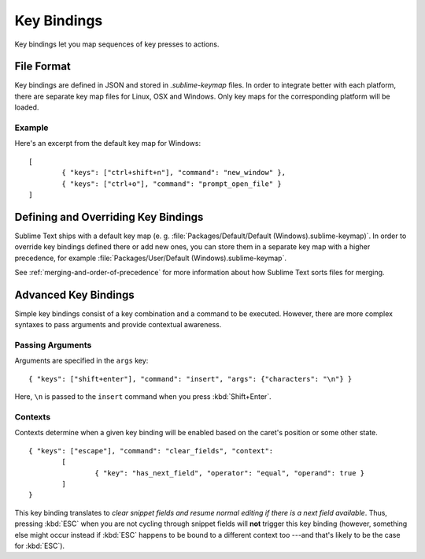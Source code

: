 ============
Key Bindings
============

.. seealso::

   :doc:`Reference for key bindings </reference/key_bindings>`
        Complete documentation on key bindings.

Key bindings let you map sequences of key presses to actions.

File Format
===========

Key bindings are defined in JSON and stored in *.sublime-keymap* files. In
order to integrate better with each platform, there are separate key map files
for Linux, OSX and Windows. Only key maps for the corresponding platform will
be loaded.

Example
*******

Here's an excerpt from the default key map for Windows::

	[
		{ "keys": ["ctrl+shift+n"], "command": "new_window" },
		{ "keys": ["ctrl+o"], "command": "prompt_open_file" }
	]

Defining and Overriding Key Bindings
====================================

Sublime Text ships with a default key map (e. g.
:file:`Packages/Default/Default (Windows).sublime-keymap)`. In order to
override key bindings defined there or add new ones, you can store them in a separate
key map with a higher precedence, for example
:file:`Packages/User/Default (Windows).sublime-keymap`.

See :ref:`merging-and-order-of-precedence` for more information about how
Sublime Text sorts files for merging.

Advanced Key Bindings
=====================

Simple key bindings consist of a key combination and a command to be executed.
However, there are more complex syntaxes to pass arguments and provide
contextual awareness.

Passing Arguments
*****************

Arguments are specified in the ``args`` key::

		{ "keys": ["shift+enter"], "command": "insert", "args": {"characters": "\n"} }

Here, ``\n`` is passed to the ``insert`` command when you press :kbd:`Shift+Enter`.

Contexts
********

Contexts determine when a given key binding will be enabled based on the
caret's position or some other state.

::

	{ "keys": ["escape"], "command": "clear_fields", "context":
		[
			{ "key": "has_next_field", "operator": "equal", "operand": true }
		]
	}

This key binding translates to *clear snippet fields and resume normal editing
if there is a next field available*. Thus, pressing :kbd:`ESC` when you are not
cycling through snippet fields will **not** trigger this key binding (however,
something else might occur instead if :kbd:`ESC` happens to be bound to a
different context too ---and that's likely to be the case for :kbd:`ESC`).